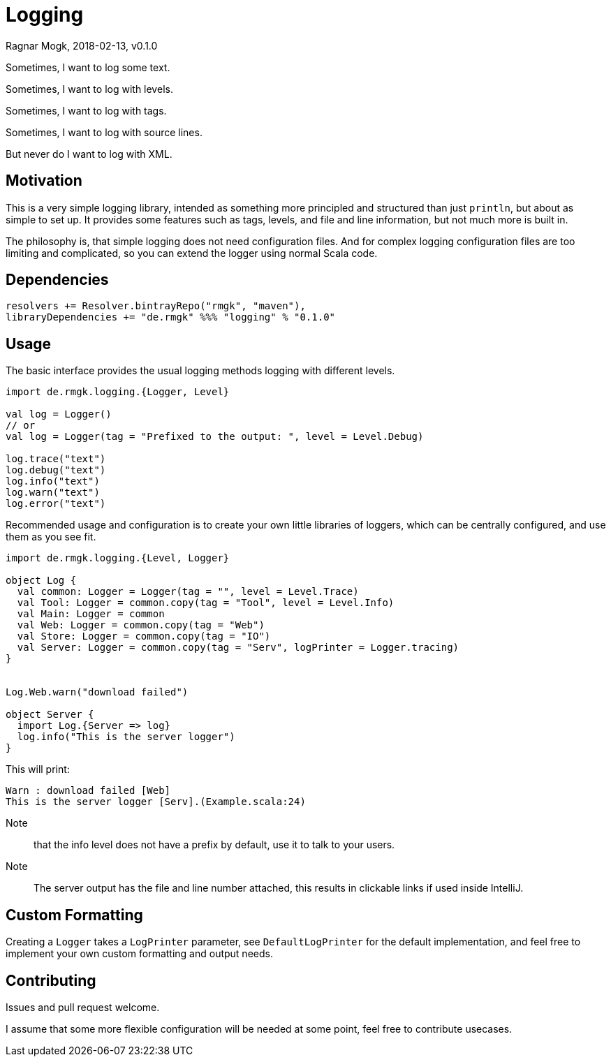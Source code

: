 = Logging
Ragnar Mogk, 2018-02-13, v0.1.0
:libversion: 0.1.0

Sometimes, I want to log some text.

Sometimes, I want to log with levels.

Sometimes, I want to log with tags.

Sometimes, I want to log with source lines.

But never do I want to log with XML.

== Motivation

This is a very simple logging library,
intended as something more principled and structured than just `println`,
but about as simple to set up.
It provides some features such as tags, levels, and file and line information,
but not much more is built in.

The philosophy is, that simple logging does not need configuration files.
And for complex logging configuration files are too limiting and complicated,
so you can extend the logger using normal Scala code.


== Dependencies

[source,scala,subs="attributes"]
resolvers += Resolver.bintrayRepo("rmgk", "maven"),
libraryDependencies += "de.rmgk" %%% "logging" % "{libversion}"

== Usage

The basic interface provides the usual logging methods logging with different
levels.

[source,scala]
----
import de.rmgk.logging.{Logger, Level}

val log = Logger()
// or
val log = Logger(tag = "Prefixed to the output: ", level = Level.Debug)

log.trace("text")
log.debug("text")
log.info("text")
log.warn("text")
log.error("text")
----

Recommended usage and configuration is to create your own little libraries of
loggers, which can be centrally configured, and use them as you see fit.


[source,scala]
----
import de.rmgk.logging.{Level, Logger}

object Log {
  val common: Logger = Logger(tag = "", level = Level.Trace)
  val Tool: Logger = common.copy(tag = "Tool", level = Level.Info)
  val Main: Logger = common
  val Web: Logger = common.copy(tag = "Web")
  val Store: Logger = common.copy(tag = "IO")
  val Server: Logger = common.copy(tag = "Serv", logPrinter = Logger.tracing)
}


Log.Web.warn("download failed")

object Server {
  import Log.{Server => log}
  log.info("This is the server logger")
}
----

This will print:
[source]
Warn : download failed [Web]
This is the server logger [Serv].(Example.scala:24)

Note:: that the info level does not have a prefix by default,
use it to talk to your users.
Note:: The server output has the file and line number attached,
this results in clickable links if used inside IntelliJ.

== Custom Formatting

Creating a `Logger` takes a `LogPrinter` parameter, see `DefaultLogPrinter`
for the default implementation, and feel free to implement your own custom
formatting and output needs.


== Contributing

Issues and pull request welcome.

I assume that some more flexible configuration will be needed at some point,
feel free to contribute usecases.
